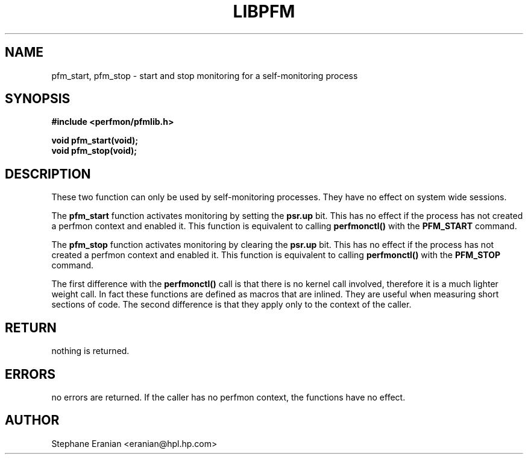 .TH LIBPFM 3  "November, 2002" "" "Linux Programmer's Manual"
.SH NAME
pfm_start, pfm_stop \- start and stop monitoring for a self-monitoring process
.SH SYNOPSIS
.nf
.B #include <perfmon/pfmlib.h>
.sp
.BI "void pfm_start(void);"
.BI "void pfm_stop(void);"
.sp
.SH DESCRIPTION
These two function can only be used by self-monitoring processes. 
They have no effect on system wide sessions.
.sp
The \fBpfm_start\fR function activates monitoring by setting the
\fBpsr.up\fR bit. This has no effect if the process has not created
a perfmon context and enabled it. This function is equivalent to
calling \fBperfmonctl()\fR with the \fBPFM_START\fR command. 
.sp
The \fBpfm_stop\fR function activates monitoring by clearing the
\fBpsr.up\fR bit. This has no effect if the process has not created
a perfmon context and enabled it. This function is equivalent to
calling \fBperfmonctl()\fR with the \fBPFM_STOP\fR command. 

The first difference with the \fBperfmonctl()\fR call is that 
there is no kernel call involved, therefore it is a much lighter weight call.
In fact these functions are defined as macros that are inlined. They are
useful when measuring short sections of code. The second difference 
is that they apply only to the context of the caller.

.SH RETURN
nothing is returned.
.SH ERRORS
no errors are returned. If the caller has no perfmon context, the functions
have no effect.
.SH AUTHOR
Stephane Eranian <eranian@hpl.hp.com>
.PP
